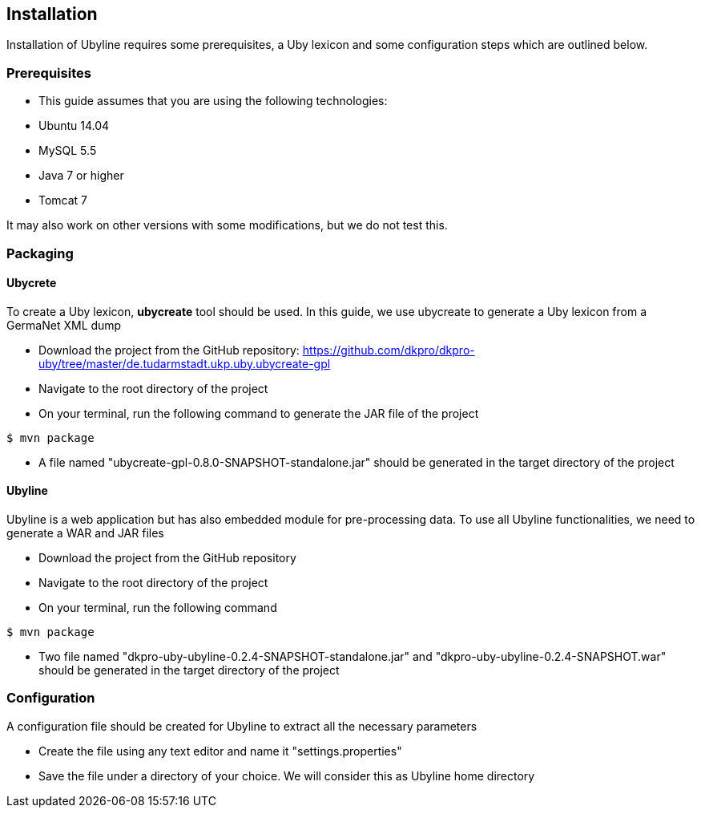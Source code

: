 [[sect_installation]]
== Installation
Installation of Ubyline requires some prerequisites, a Uby lexicon and some configuration steps which are outlined below.

=== Prerequisites

* This guide assumes that you are using the following technologies:
 	* Ubuntu 14.04
	* MySQL 5.5
	* Java 7 or higher
	* Tomcat 7

It may also work on other versions with some modifications, but we do not test this.

=== Packaging

==== Ubycrete

To create a Uby lexicon, *ubycreate* tool should be used. In this guide, we use ubycreate to generate a Uby lexicon from a GermaNet XML dump

* Download the project from the GitHub repository: https://github.com/dkpro/dkpro-uby/tree/master/de.tudarmstadt.ukp.uby.ubycreate-gpl
* Navigate to the root directory of the project
* On your terminal, run the following command to generate the JAR file of the project
----
$ mvn package
----
* A file named "ubycreate-gpl-0.8.0-SNAPSHOT-standalone.jar" should be generated in the target directory of the project

==== Ubyline

Ubyline is a web application but has also embedded module for pre-processing data. To use all Ubyline functionalities, we need to generate a WAR and JAR files

* Download the project from the GitHub repository
* Navigate to the root directory of the project
* On your terminal, run the following command
----
$ mvn package
----
* Two file named "dkpro-uby-ubyline-0.2.4-SNAPSHOT-standalone.jar" and "dkpro-uby-ubyline-0.2.4-SNAPSHOT.war" should be generated in the target directory of the project

=== Configuration

A configuration file should be created for Ubyline to extract all the necessary parameters

* Create the file using any text editor and name it "settings.properties"

* Save the file under a directory of your choice. We will consider this as Ubyline home directory
